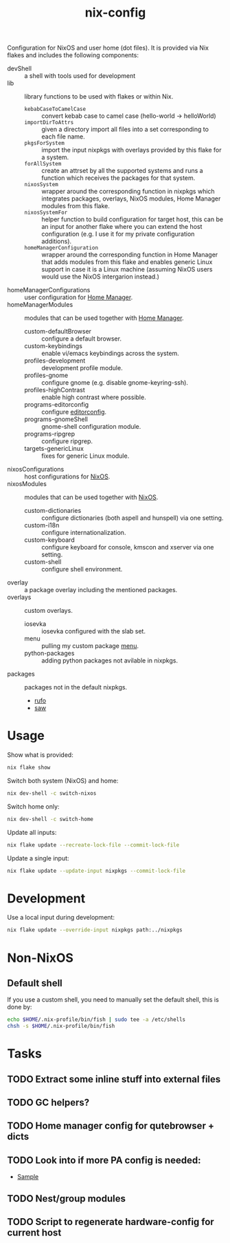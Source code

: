 #+TITLE: nix-config
Configuration for NixOS and user home (dot files). It is provided via Nix flakes and
includes the following components:

- devShell :: a shell with tools used for development
- lib :: library functions to be used with flakes or within Nix.
  - ~kebabCaseToCamelCase~ :: convert kebab case to camel case (hello-world -> helloWorld)
  - ~importDirToAttrs~ :: given a directory import all files into a set corresponding to
    each file name.
  - ~pkgsForSystem~ :: import the input nixpkgs with overlays provided by this flake for a system.
  - ~forAllSystem~ :: create an attrset by all the supported systems and runs a function
    which receives the packages for that system.
  - ~nixosSystem~ :: wrapper around the corresponding function in nixpkgs which integrates
    packages, overlays, NixOS modules, Home Manager modules from this flake.
  - ~nixosSystemFor~ :: helper function to build configuration for target host, this can
    be an input for another flake where you can extend the host configuration (e.g. I use
    it for my private configuration additions).
  - ~homeManagerConfiguration~ :: wrapper around the corresponding function in Home Manager
    that adds modules from this flake and enables generic Linux support in case it is a
    Linux machine (assuming NixOS users would use the NixOS intergarion instead.)
- homeManagerConfigurations :: user configuration for [[https://github.com/nix-community/home-manager][Home Manager]].
- homeManagerModules :: modules that can be used together with [[https://github.com/nix-community/home-manager][Home Manager]].
  - custom-defaultBrowser :: configure a default browser.
  - custom-keybindings :: enable vi/emacs keybindings across the system.
  - profiles-development :: development profile module.
  - profiles-gnome :: configure gnome (e.g. disable gnome-keyring-ssh).
  - profiles-highContrast :: enable high contrast where possible.
  - programs-editorconfig :: configure [[https://editorconfig.org][editorconfig]].
  - programs-gnomeShell :: gnome-shell configuration module.
  - programs-ripgrep :: configure ripgrep.
  - targets-genericLinux :: fixes for generic Linux module.
- nixosConfigurations :: host configurations for [[https://github.com/NixOS/nixpkgs][NixOS]].
- nixosModules :: modules that can be used together with [[https://github.com/NixOS/nixpkgs][NixOS]].
  - custom-dictionaries :: configure dictionaries (both aspell and hunspell) via one setting.
  - custom-i18n :: configure internationalization.
  - custom-keyboard :: configure keyboard for console, kmscon and xserver via one setting.
  - custom-shell :: configure shell environment.
- overlay :: a package overlay including the mentioned packages.
- overlays :: custom overlays.
  - iosevka :: iosevka configured with the slab set.
  - menu :: pulling my custom package [[https://github.com/terlar/menu][menu]].
  - python-packages :: adding python packages not avilable in nixpkgs.
- packages :: packages not in the default nixpkgs.
  - [[https://github.com/ruby-formatter/rufo][rufo]]
  - [[https://github.com/TylerBrock/saw][saw]]

* Usage
Show what is provided:
#+BEGIN_SRC sh
nix flake show
#+END_SRC

Switch both system (NixOS) and home:
#+BEGIN_SRC sh
nix dev-shell -c switch-nixos
#+end_src

Switch home only:
#+BEGIN_SRC sh
nix dev-shell -c switch-home
#+end_src

Update all inputs:
#+BEGIN_SRC sh
nix flake update --recreate-lock-file --commit-lock-file
#+end_src

Update a single input:
#+BEGIN_SRC sh
nix flake update --update-input nixpkgs --commit-lock-file
#+end_src

* Development
Use a local input during development:
#+begin_src sh
nix flake update --override-input nixpkgs path:../nixpkgs
#+end_src

* Non-NixOS
** Default shell
If you use a custom shell, you need to manually set the default shell, this is done by:
#+BEGIN_SRC sh
echo $HOME/.nix-profile/bin/fish | sudo tee -a /etc/shells
chsh -s $HOME/.nix-profile/bin/fish
#+END_SRC

* Tasks
** TODO Extract some inline stuff into external files
** TODO GC helpers?
** TODO Home manager config for qutebrowser + dicts
** TODO Look into if more PA config is needed:
- [[https://github.com/dejanr/dotfiles/blob/ef9c27cf93a17e0af4bdf5cc378d2808b5326afa/nix/config/nixpkgs/roles/multimedia.nix#L35][Sample]]
** TODO Nest/group modules
** TODO Script to regenerate hardware-config for current host
